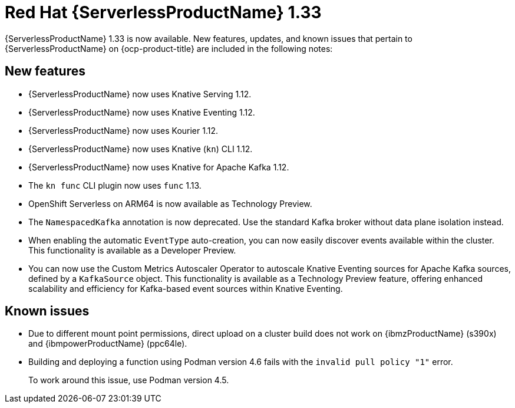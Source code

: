 // Module included in the following assemblies
//
// * about/serverless-release-notes.adoc

:_content-type: REFERENCE
[id="serverless-rn-1-33-0_{context}"]
= Red Hat {ServerlessProductName} 1.33

{ServerlessProductName} 1.33 is now available. New features, updates, and known issues that pertain to {ServerlessProductName} on {ocp-product-title} are included in the following notes:

[id="new-features-1-33-0_{context}"]
== New features

* {ServerlessProductName} now uses Knative Serving 1.12.
* {ServerlessProductName} now uses Knative Eventing 1.12.
* {ServerlessProductName} now uses Kourier 1.12.
* {ServerlessProductName} now uses Knative (`kn`) CLI 1.12.
* {ServerlessProductName} now uses Knative for Apache Kafka 1.12.
* The `kn func` CLI plugin now uses `func` 1.13.

* OpenShift Serverless on ARM64 is now available as Technology Preview.
* The `NamespacedKafka` annotation is now deprecated. Use the standard Kafka broker without data plane isolation instead.

* When enabling the automatic `EventType` auto-creation, you can now easily discover events available within the cluster. This functionality is available as a Developer Preview.

* You can now use the Custom Metrics Autoscaler Operator to autoscale Knative Eventing sources for Apache Kafka sources, defined by a `KafkaSource` object. This functionality is available as a Technology Preview feature, offering enhanced scalability and efficiency for Kafka-based event sources within Knative Eventing.

[id="known-issues-1-33-0_{context}"]
== Known issues

* Due to different mount point permissions, direct upload on a cluster build does not work on {ibmzProductName} (s390x) and {ibmpowerProductName} (ppc64le).

* Building and deploying a function using Podman version 4.6 fails with the `invalid pull policy "1"` error.
+
To work around this issue, use Podman version 4.5.

